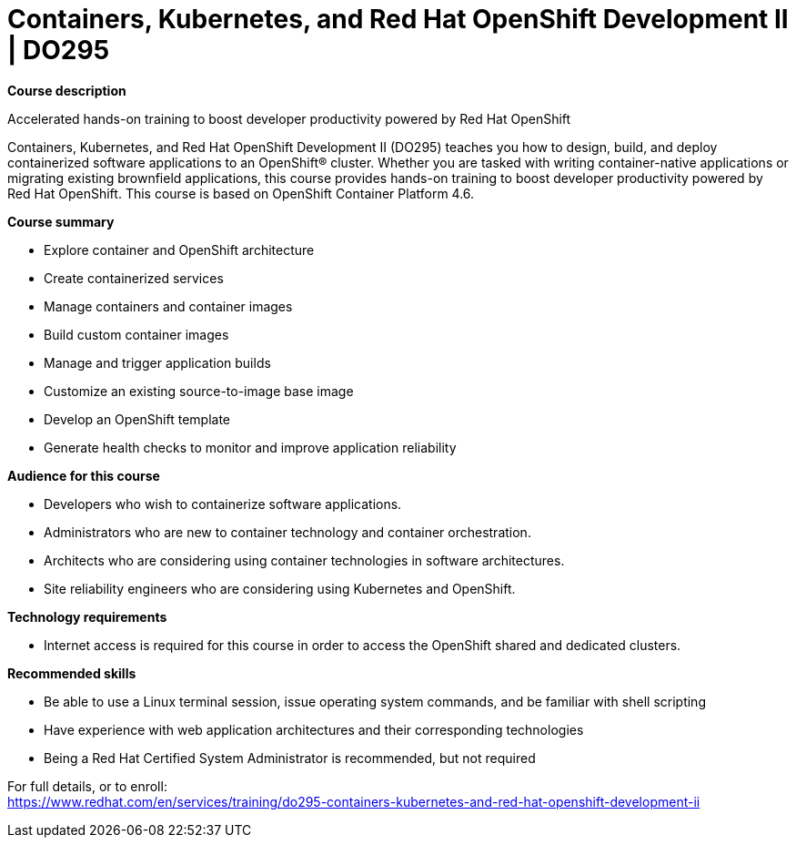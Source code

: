 = Containers, Kubernetes, and Red Hat OpenShift Development II | DO295

*Course description*

Accelerated hands-on training to boost developer productivity powered by Red Hat OpenShift

Containers, Kubernetes, and Red Hat OpenShift Development II (DO295) teaches you how to design, build, and deploy containerized software applications to an OpenShift(R) cluster. Whether you are tasked with writing container-native applications or migrating existing brownfield applications, this course provides hands-on training to boost developer productivity powered by Red Hat OpenShift. This course is based on OpenShift Container Platform 4.6.

*Course summary*

* Explore container and OpenShift architecture
* Create containerized services
* Manage containers and container images
* Build custom container images
* Manage and trigger application builds
* Customize an existing source-to-image base image
* Develop an OpenShift template
* Generate health checks to monitor and improve application reliability

*Audience for this course*

* Developers who wish to containerize software applications.
* Administrators who are new to container technology and container orchestration.
* Architects who are considering using container technologies in software architectures.
* Site reliability engineers who are considering using Kubernetes and OpenShift.

*Technology requirements*

* Internet access is required for this course in order to access the OpenShift shared and dedicated clusters.

*Recommended skills*

* Be able to use a Linux terminal session, issue operating system commands, and be familiar with shell scripting
* Have experience with web application architectures and their corresponding technologies
* Being a Red Hat Certified System Administrator is recommended, but not required


For full details, or to enroll: +
https://www.redhat.com/en/services/training/do295-containers-kubernetes-and-red-hat-openshift-development-ii
